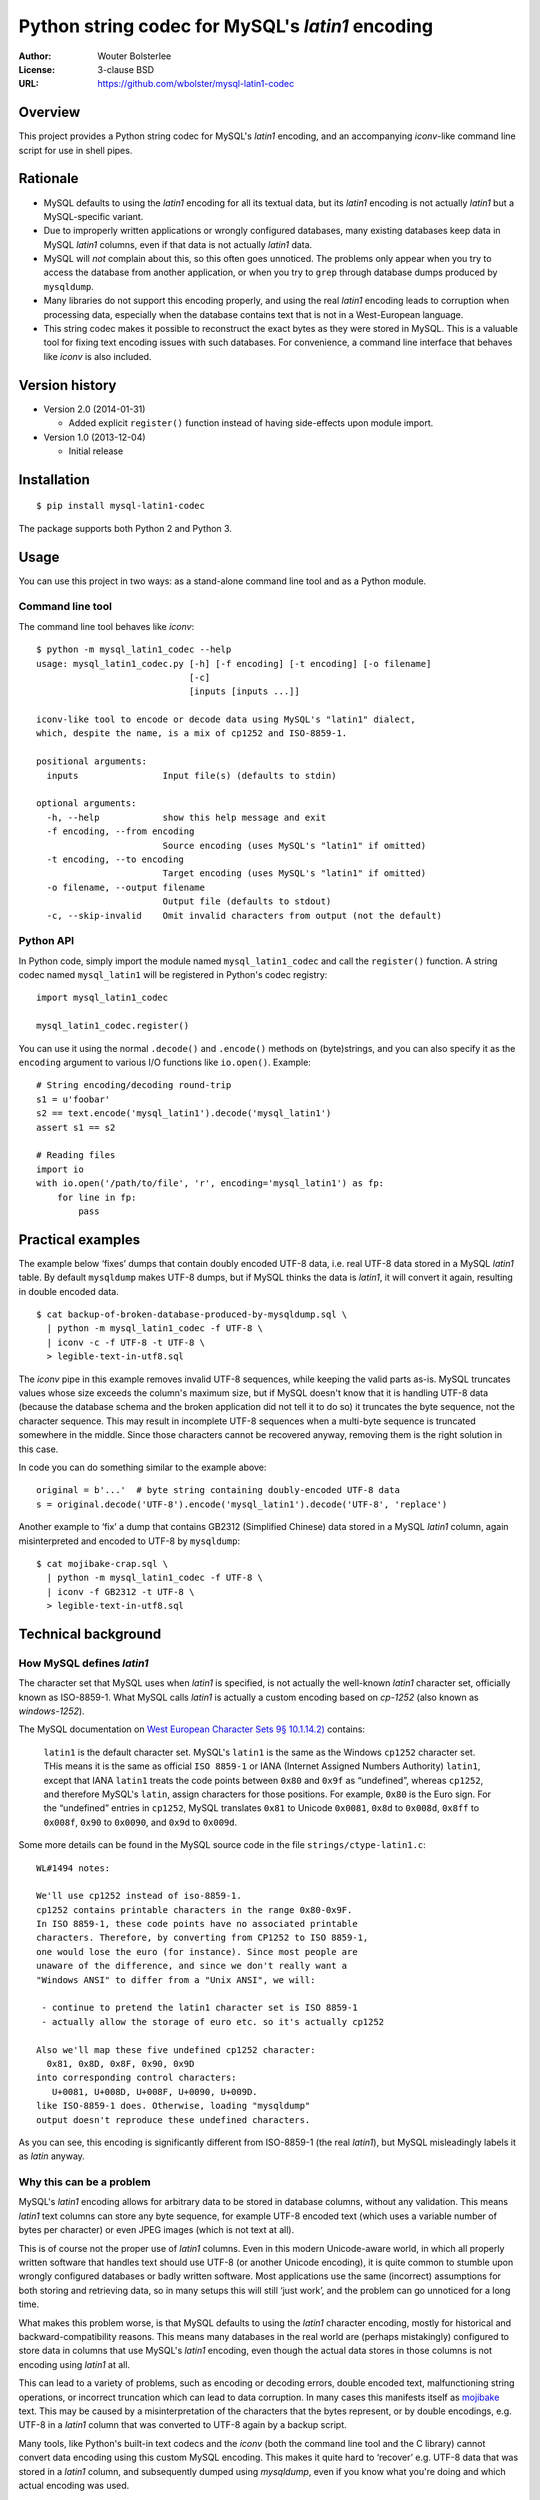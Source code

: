 =================================================
Python string codec for MySQL's *latin1* encoding
=================================================

:Author: Wouter Bolsterlee
:License: 3-clause BSD
:URL: https://github.com/wbolster/mysql-latin1-codec

Overview
========

This project provides a Python string codec for MySQL's *latin1* encoding, and
an accompanying *iconv*-like command line script for use in shell pipes.


Rationale
=========

* MySQL defaults to using the *latin1* encoding for all its textual data, but
  its *latin1* encoding is not actually *latin1* but a MySQL-specific variant.

* Due to improperly written applications or wrongly configured databases, many
  existing databases keep data in MySQL *latin1* columns, even if that data is
  not actually *latin1* data.

* MySQL will *not* complain about this, so this often goes unnoticed. The
  problems only appear when you try to access the database from another
  application, or when you try to ``grep`` through database dumps produced by
  ``mysqldump``.

* Many libraries do not support this encoding properly, and using the real
  *latin1* encoding leads to corruption when processing data, especially when
  the database contains text that is not in a West-European language.

* This string codec makes it possible to reconstruct the exact bytes as they
  were stored in MySQL. This is a valuable tool for fixing text encoding issues
  with such databases. For convenience, a command line interface that behaves
  like *iconv* is also included.


Version history
===============

* Version 2.0 (2014-01-31)

  * Added explicit ``register()`` function instead of having side-effects upon
    module import.

* Version 1.0 (2013-12-04)
  
  * Initial release


Installation
============

::

    $ pip install mysql-latin1-codec

The package supports both Python 2 and Python 3.


Usage
=====

You can use this project in two ways: as a stand-alone command line tool and as
a Python module.

Command line tool
-----------------

The command line tool behaves like *iconv*::

    $ python -m mysql_latin1_codec --help
    usage: mysql_latin1_codec.py [-h] [-f encoding] [-t encoding] [-o filename]
                                 [-c]
                                 [inputs [inputs ...]]

    iconv-like tool to encode or decode data using MySQL's "latin1" dialect,
    which, despite the name, is a mix of cp1252 and ISO-8859-1.

    positional arguments:
      inputs                Input file(s) (defaults to stdin)

    optional arguments:
      -h, --help            show this help message and exit
      -f encoding, --from encoding
                            Source encoding (uses MySQL's "latin1" if omitted)
      -t encoding, --to encoding
                            Target encoding (uses MySQL's "latin1" if omitted)
      -o filename, --output filename
                            Output file (defaults to stdout)
      -c, --skip-invalid    Omit invalid characters from output (not the default)


Python API
----------

In Python code, simply import the module named ``mysql_latin1_codec`` and call
the ``register()`` function. A string codec named ``mysql_latin1`` will be
registered in Python's codec registry::

    import mysql_latin1_codec

    mysql_latin1_codec.register()

You can use it using the normal ``.decode()`` and ``.encode()`` methods on
(byte)strings, and you can also specify it as the ``encoding`` argument to
various I/O functions like ``io.open()``. Example::


    # String encoding/decoding round-trip
    s1 = u'foobar'
    s2 == text.encode('mysql_latin1').decode('mysql_latin1')
    assert s1 == s2

    # Reading files
    import io
    with io.open('/path/to/file', 'r', encoding='mysql_latin1') as fp:
        for line in fp:
            pass


Practical examples
==================

The example below ‘fixes’ dumps that contain doubly encoded UTF-8 data, i.e.
real UTF-8 data stored in a MySQL *latin1* table. By default ``mysqldump`` makes
UTF-8 dumps, but if MySQL thinks the data is *latin1*, it will convert it again,
resulting in double encoded data. ::

    $ cat backup-of-broken-database-produced-by-mysqldump.sql \
      | python -m mysql_latin1_codec -f UTF-8 \
      | iconv -c -f UTF-8 -t UTF-8 \
      > legible-text-in-utf8.sql

The *iconv* pipe in this example removes invalid UTF-8 sequences, while keeping
the valid parts as-is. MySQL truncates values whose size exceeds the column's
maximum size, but if MySQL doesn't know that it is handling UTF-8 data (because
the database schema and the broken application did not tell it to do so) it
truncates the byte sequence, not the character sequence. This may result in
incomplete UTF-8 sequences when a multi-byte sequence is truncated somewhere in
the middle. Since those characters cannot be recovered anyway, removing them is
the right solution in this case.

In code you can do something similar to the example above::

    original = b'...'  # byte string containing doubly-encoded UTF-8 data
    s = original.decode('UTF-8').encode('mysql_latin1').decode('UTF-8', 'replace')

Another example to ‘fix’ a dump that contains GB2312 (Simplified Chinese) data
stored in a MySQL *latin1* column, again misinterpreted and encoded to UTF-8 by
``mysqldump``::

    $ cat mojibake-crap.sql \
      | python -m mysql_latin1_codec -f UTF-8 \
      | iconv -f GB2312 -t UTF-8 \
      > legible-text-in-utf8.sql


Technical background
====================

How MySQL defines *latin1*
--------------------------

The character set that MySQL uses when *latin1* is specified, is not actually
the well-known *latin1* character set, officially known as ISO-8859-1. What
MySQL calls *latin1* is actually a custom encoding based on *cp-1252* (also
known as *windows-1252*).

The MySQL documentation on `West European Character Sets 9§ 10.1.14.2)
<http://dev.mysql.com/doc/refman/5.7/en/charset-we-sets.html>`_ contains:

    ``latin1`` is the default character set. MySQL's ``latin1`` is the same as
    the Windows ``cp1252`` character set. THis means it is the same as official
    ``ISO 8859-1`` or IANA (Internet Assigned Numbers Authority) ``latin1``,
    except that IANA ``latin1`` treats the code points between ``0x80`` and
    ``0x9f`` as “undefined”, whereas ``cp1252``, and therefore MySQL's
    ``latin``, assign characters for those positions. For example, ``0x80`` is
    the Euro sign. For the “undefined” entries in ``cp1252``, MySQL translates
    ``0x81`` to Unicode ``0x0081``, ``0x8d`` to ``0x008d``, ``0x8ff`` to
    ``0x008f``, ``0x90`` to ``0x0090``, and ``0x9d`` to ``0x009d``.

Some more details can be found in the MySQL source code in the file
``strings/ctype-latin1.c``::

    WL#1494 notes:

    We'll use cp1252 instead of iso-8859-1.
    cp1252 contains printable characters in the range 0x80-0x9F.
    In ISO 8859-1, these code points have no associated printable
    characters. Therefore, by converting from CP1252 to ISO 8859-1,
    one would lose the euro (for instance). Since most people are
    unaware of the difference, and since we don't really want a
    "Windows ANSI" to differ from a "Unix ANSI", we will:

     - continue to pretend the latin1 character set is ISO 8859-1
     - actually allow the storage of euro etc. so it's actually cp1252

    Also we'll map these five undefined cp1252 character:
      0x81, 0x8D, 0x8F, 0x90, 0x9D
    into corresponding control characters:
       U+0081, U+008D, U+008F, U+0090, U+009D.
    like ISO-8859-1 does. Otherwise, loading "mysqldump"
    output doesn't reproduce these undefined characters.

As you can see, this encoding is significantly different from ISO-8859-1 (the
real *latin1*), but MySQL misleadingly labels it as *latin* anyway.


Why this can be a problem
-------------------------

MySQL's *latin1* encoding allows for arbitrary data to be stored in database
columns, without any validation. This means *latin1* text columns can store any
byte sequence, for example UTF-8 encoded text (which uses a variable number of
bytes per character) or even JPEG images (which is not text at all).

This is of course not the proper use of *latin1* columns. Even in this modern
Unicode-aware world, in which all properly written software that handles text
should use UTF-8 (or another Unicode encoding), it is quite common to stumble
upon wrongly configured databases or badly written software. Most applications
use the same (incorrect) assumptions for both storing and retrieving data, so in
many setups this will still ‘just work’, and the problem can go unnoticed for a
long time.

What makes this problem worse, is that MySQL defaults to using the *latin1*
character encoding, mostly for historical and backward-compatibility reasons.
This means many databases in the real world are (perhaps mistakingly) configured
to store data in columns that use MySQL's *latin1* encoding, even though the
actual data stores in those columns is not encoding using *latin1* at all.

This can lead to a variety of problems, such as encoding or decoding errors,
double encoded text, malfunctioning string operations, or incorrect truncation
which can lead to data corruption. In many cases this manifests itself as
`mojibake <http://en.wikipedia.org/wiki/Mojibake>`_ text. This may be caused by
a misinterpretation of the characters that the bytes represent, or by double
encodings, e.g. UTF-8 in a *latin1* column that was converted to UTF-8 again by
a backup script.

Many tools, like Python's built-in text codecs and the *iconv* (both the command
line tool and the C library) cannot convert data encoding using this custom
MySQL encoding. This makes it quite hard to ‘recover’ e.g. UTF-8 data that was
stored in a *latin1* column, and subsequently dumped using *mysqldump*, even if
you know what you're doing and which actual encoding was used.

When invoked on the command line, this script converts the dump file(s)
specified on the command line (or standard input if no files were given). The
data is interpreted as UTF-8 and encoded as MySQL's *latin1* and written to the
standard output. The output is the raw data, which likely needs further
processing, e.g. using iconv to "reinterpret" the data correctly (e.g. as
UTF-8).


I have no idea what you are talking about!
==========================================

No worries, that's okay.
